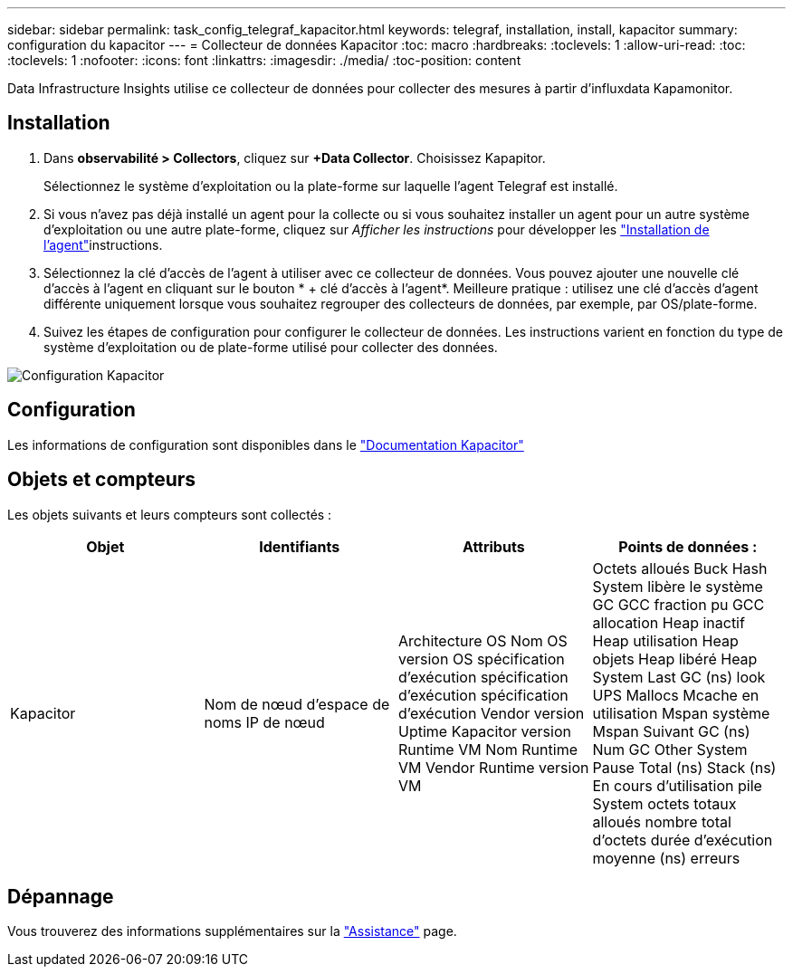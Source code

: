 ---
sidebar: sidebar 
permalink: task_config_telegraf_kapacitor.html 
keywords: telegraf, installation, install, kapacitor 
summary: configuration du kapacitor 
---
= Collecteur de données Kapacitor
:toc: macro
:hardbreaks:
:toclevels: 1
:allow-uri-read: 
:toc: 
:toclevels: 1
:nofooter: 
:icons: font
:linkattrs: 
:imagesdir: ./media/
:toc-position: content


[role="lead"]
Data Infrastructure Insights utilise ce collecteur de données pour collecter des mesures à partir d'influxdata Kapamonitor.



== Installation

. Dans *observabilité > Collectors*, cliquez sur *+Data Collector*. Choisissez Kapapitor.
+
Sélectionnez le système d'exploitation ou la plate-forme sur laquelle l'agent Telegraf est installé.

. Si vous n'avez pas déjà installé un agent pour la collecte ou si vous souhaitez installer un agent pour un autre système d'exploitation ou une autre plate-forme, cliquez sur _Afficher les instructions_ pour développer les link:task_config_telegraf_agent.html["Installation de l'agent"]instructions.
. Sélectionnez la clé d'accès de l'agent à utiliser avec ce collecteur de données. Vous pouvez ajouter une nouvelle clé d'accès à l'agent en cliquant sur le bouton * + clé d'accès à l'agent*. Meilleure pratique : utilisez une clé d'accès d'agent différente uniquement lorsque vous souhaitez regrouper des collecteurs de données, par exemple, par OS/plate-forme.
. Suivez les étapes de configuration pour configurer le collecteur de données. Les instructions varient en fonction du type de système d'exploitation ou de plate-forme utilisé pour collecter des données.


image:KapacitorDCConfigWindows.png["Configuration Kapacitor"]



== Configuration

Les informations de configuration sont disponibles dans le https://docs.influxdata.com/kapacitor/v1.5/["Documentation Kapacitor"]



== Objets et compteurs

Les objets suivants et leurs compteurs sont collectés :

[cols="<.<,<.<,<.<,<.<"]
|===
| Objet | Identifiants | Attributs | Points de données : 


| Kapacitor | Nom de nœud d'espace de noms IP de nœud | Architecture OS Nom OS version OS spécification d'exécution spécification d'exécution spécification d'exécution Vendor version Uptime Kapacitor version Runtime VM Nom Runtime VM Vendor Runtime version VM | Octets alloués Buck Hash System libère le système GC GCC fraction pu GCC allocation Heap inactif Heap utilisation Heap objets Heap libéré Heap System Last GC (ns) look UPS Mallocs Mcache en utilisation Mspan système Mspan Suivant GC (ns) Num GC Other System Pause Total (ns) Stack (ns) En cours d'utilisation pile System octets totaux alloués nombre total d'octets durée d'exécution moyenne (ns) erreurs 
|===


== Dépannage

Vous trouverez des informations supplémentaires sur la link:concept_requesting_support.html["Assistance"] page.
